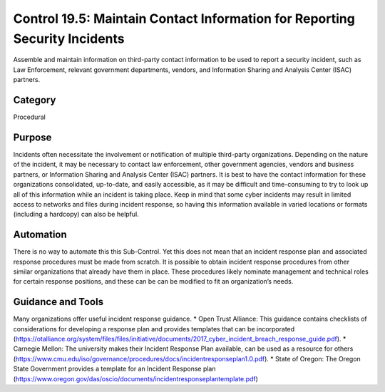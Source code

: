 Control 19.5: Maintain Contact Information for Reporting Security Incidents
===========================================================================

Assemble and maintain information on third-party contact information to be used to report a security incident, such as Law Enforcement, relevant government departments, vendors, and Information Sharing and Analysis Center (ISAC) partners.

Category
________
Procedural


Purpose
_______
Incidents often necessitate the involvement or notification of multiple third-party organizations.  Depending on the nature of the incident, it may be necessary to contact law enforcement, other government agencies, vendors and business partners, or Information Sharing and Analysis Center (ISAC) partners.  It is best to have the contact information for these organizations consolidated, up-to-date, and easily accessible, as it may be difficult and time-consuming to try to look up all of this information while an incident is taking place. Keep in mind that some cyber incidents may result in limited access to networks and files during incident response, so having this information available in varied locations or formats (including a hardcopy) can also be helpful.

Automation
__________

There is no way to automate this this Sub-Control. Yet this does not mean that an incident response plan and associated response procedures must be made from scratch. It is possible to obtain incident response procedures from other similar organizations that already have them in place. These procedures likely nominate management and technical roles for certain response positions, and these can be can be modified to fit an organization’s needs. 

Guidance and Tools 
__________________

Many organizations offer useful incident response guidance. 
* Open Trust Alliance: This guidance contains checklists of considerations for developing a response plan and provides templates that can be incorporated
(https://otalliance.org/system/files/files/initiative/documents/2017_cyber_incident_breach_response_guide.pdf).
* Carnegie Mellon: The university makes their Incident Response Plan available, can be used as a resource for others 
(https://www.cmu.edu/iso/governance/procedures/docs/incidentresponseplan1.0.pdf).
* State of Oregon: The Oregon State Government provides a template for an Incident Response plan 
(https://www.oregon.gov/das/oscio/documents/incidentresponseplantemplate.pdf) 
